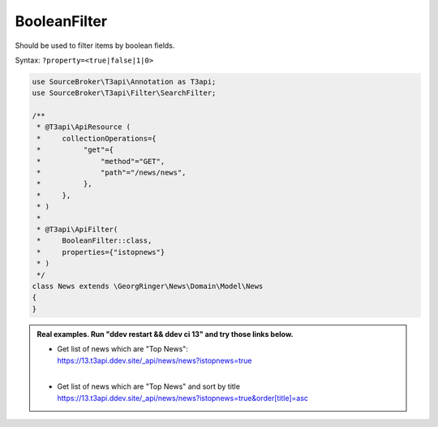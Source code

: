 .. _filtering_filters_boolean-filter:

BooleanFilter
==============

Should be used to filter items by boolean fields.

Syntax: ``?property=<true|false|1|0>``

.. code-block:: php

   use SourceBroker\T3api\Annotation as T3api;
   use SourceBroker\T3api\Filter\SearchFilter;

   /**
    * @T3api\ApiResource (
    *     collectionOperations={
    *          "get"={
    *              "method"="GET",
    *              "path"="/news/news",
    *          },
    *     },
    * )
    *
    * @T3api\ApiFilter(
    *     BooleanFilter::class,
    *     properties={"istopnews"}
    * )
    */
   class News extends \GeorgRinger\News\Domain\Model\News
   {
   }

.. admonition:: Real examples. Run "ddev restart && ddev ci 13" and try those links below.

   * | Get list of news which are "Top News":
     | https://13.t3api.ddev.site/_api/news/news?istopnews=true
     |
   * | Get list of news which are "Top News" and sort by title
     | `https://13.t3api.ddev.site/_api/news/news?istopnews=true&order[title]=asc <https://13.t3api.ddev.site/_api/news/news?istopnews=true&order[title]=asc>`__
